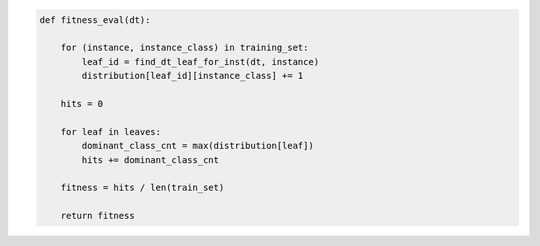 
.. _fig-fitness-eval-pca:

.. code-block:: python
    
    def fitness_eval(dt):
    
        for (instance, instance_class) in training_set:
            leaf_id = find_dt_leaf_for_inst(dt, instance)
            distribution[leaf_id][instance_class] += 1
    
        hits = 0
    
        for leaf in leaves:
            dominant_class_cnt = max(distribution[leaf])
            hits += dominant_class_cnt
    
        fitness = hits / len(train_set)
    
        return fitness

.. raw:: latex
    
    \begin{figure}[htbp]
    \caption{The pseudo-code of the fitness evaluation task.}\label{index:fig-fitness-eval-pca}\end{figure}
        
